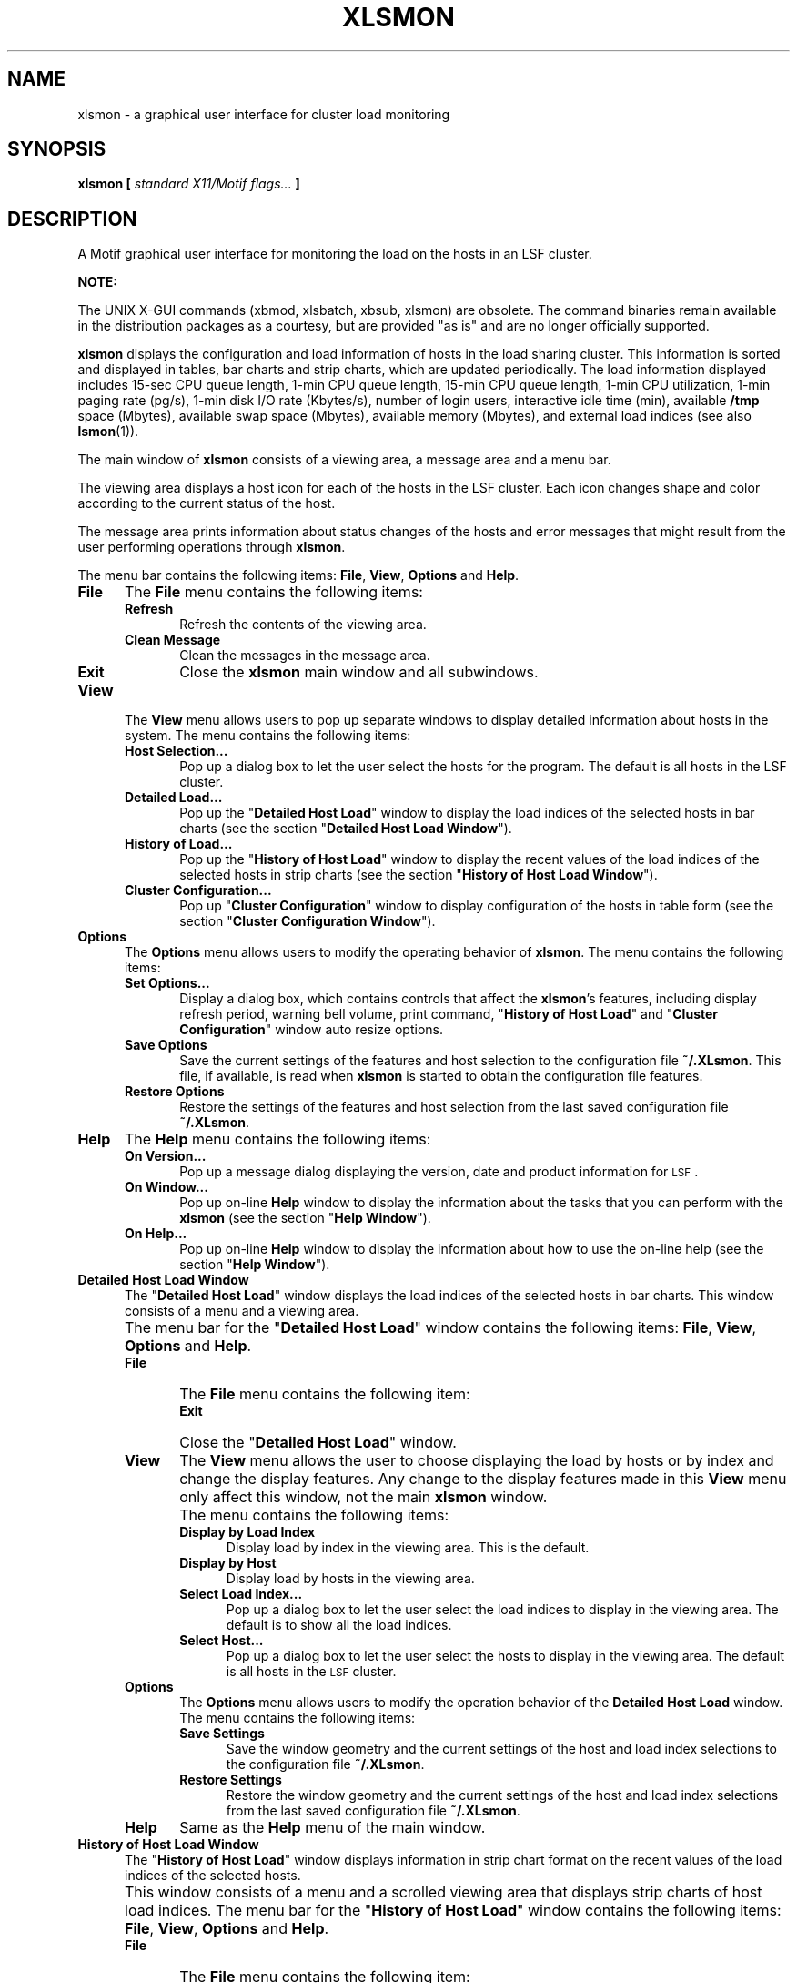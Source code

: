 .\"
.ds ]W %
.ds ]L
.TH XLSMON 1 "1 August 1998"
.SH NAME
xlsmon \- a graphical user interface for cluster load monitoring
.SH SYNOPSIS
\fBxlsmon  [ \fIstandard X11/Motif flags... \fB]
.SH DESCRIPTION
A Motif graphical user interface for monitoring the load on the
hosts in an LSF cluster.
.PP
\fBNOTE:\fR
.PP
The UNIX X-GUI commands (xbmod, xlsbatch, xbsub, xlsmon) are obsolete. 
The command binaries remain available in the distribution packages as a 
courtesy, but are provided "as is" and are no longer officially supported.
.BR
.PP
\fBxlsmon\fR displays the configuration and load information of hosts
in the load sharing cluster. This information is sorted and displayed in
tables, bar charts and strip charts, which are updated periodically. The load
information displayed includes 15-sec CPU queue length, 1-min CPU queue length,
15-min CPU queue length, 1-min CPU utilization, 1-min paging rate (pg/s),
1-min disk I/O rate (Kbytes/s), number of login users, interactive idle time
(min), available \fB/tmp\fR space (Mbytes), available swap space (Mbytes),
available memory (Mbytes), and external load indices (see also
.BR lsmon (1)).
.PP
The main window of \fBxlsmon\fR consists of a viewing area, a message area
and a menu bar.
.PP
The viewing area displays a host icon for each of the
hosts in the LSF cluster. Each icon changes shape and color according to
the current status of the host. 
.\"A host can be selected and unselected
.\"by clicking the left mouse button on its respective icon.
.\"The selected hosts are used by default in the \fBDetailed Host
.\"Load\fR window, the \fBHistory of Host Load\fR window, and the \fBCluster
.\"Configuration\fR window.
.PP
The message area prints information about status changes of the hosts and
error messages that might result from the user performing operations through
\fBxlsmon\fR.
.PP
The menu bar contains the following items:
\fBFile\fR, \fBView\fR, \fBOptions\fR and \fBHelp\fR.
.PP
.TP 5
.B File
The \fBFile\fR menu contains the following items:
.RS 5
.TP 5 
.B Refresh
Refresh the contents of the viewing area.
.TP 5
.B "Clean Message"
Clean the messages in the message area.
.TP 5 
.B Exit
Close the
.B xlsmon
main window and all subwindows.
.RE
.TP 5
.B View
The \fBView\fR menu allows users to pop up separate windows to display 
detailed
information about hosts in the system. The menu contains the following items:
.RS 5
.TP 5 
.B "Host Selection..."
Pop up a dialog box to let the user select the hosts for the program.
The default is all hosts in the LSF cluster.
.TP 5 
.B "Detailed Load..."
Pop up the "\fBDetailed Host Load\fR" window to display the load
indices of the selected hosts in bar charts (see the section 
"\fBDetailed Host Load Window\fR").
.TP 5 
.B "History of Load..."
Pop up the "\fBHistory of Host Load\fR" window to display the recent values of
the load indices of the selected hosts
in strip charts (see the section "\fBHistory of Host Load Window\fR").
.TP 5
.B  "Cluster Configuration..."
Pop up "\fBCluster Configuration\fR" window to display configuration of the hosts
in table form (see the section "\fBCluster Configuration Window\fR").
.RE
.TP 5
.B Options 
The \fBOptions\fR menu allows users to modify the operating behavior of \fBxlsmon\fR.
The menu contains the following items:
.RS 5
.TP 5
.B  "Set Options..."
Display a dialog box, which contains controls that affect the \fBxlsmon\fR's
features, including display refresh period, warning bell volume, print
command, "\fBHistory of Host Load\fR" and "\fBCluster Configuration\fR"
window auto resize options.
.TP 5
.B  "Save Options" 
Save the current settings of the features and host selection to the
configuration file 
.BR  ~/.XLsmon .
This file, if available, is read when \fBxlsmon\fR is started to obtain
the configuration file features.
.TP 5
.B  "Restore Options" 
Restore the settings of the features and host selection from the last
saved configuration file
.BR  ~/.XLsmon .
.RE
.TP 5
.B Help
The \fBHelp\fR menu contains the following items:
.RS 5
.TP 5
.B  "On Version..." 
Pop up a message dialog displaying the version, date and product information
for \s-1LSF\s0.
.TP 5
.B  "On Window..." 
Pop up on-line \fBHelp\fR window to display the information about the tasks that
you can perform with the \fBxlsmon\fR (see the section "\fBHelp Window\fR").
.TP 5
.B  "On Help..." 
Pop up on-line \fBHelp\fR window to display the information about how to use the
on-line help (see the section "\fBHelp Window\fR").
.RE
.sp
.TP 5
.B  Detailed Host Load Window
The "\fBDetailed Host Load\fR" window displays the load indices of the selected
hosts in bar charts. This window consists of a menu and a viewing area.
.IP "" 5
The menu bar for the "\fBDetailed Host Load\fR" 
window contains the following items:
\fBFile\fR, \fBView\fR, \fBOptions\fR and \fBHelp\fR.
.RS 5
.TP 5
.B  File
The \fBFile\fR menu contains the following item:
.RS 5
.TP 5
.B  Exit
Close the "\fBDetailed Host Load\fR" window.
.RE
.TP 5
.B  View
The \fBView\fR menu allows the user to choose displaying the load by
hosts or by index and change the display features.  Any change to the
display features made in this \fBView\fR menu only affect this
window, not the main \fBxlsmon\fR window.
.IP "" 5
The menu contains the following items:
.RS 5
.TP 5
.B  "Display by Load Index" 
Display load by index in the viewing area. This is the default.
.TP 5
.B  "Display by Host" 
Display load by hosts in the viewing area.
.TP 5
.B  "Select Load Index..." 
Pop up a dialog box to let the user select the load indices to display
in the viewing area.
The default is to show all the load indices.
.TP 5
.B  "Select Host..." 
Pop up a dialog box to let the user select the hosts to display in the
viewing area.
The default is all hosts in the \s-1LSF\s0 cluster.
.RE
.TP 5
.B Options
The \fBOptions\fR menu allows users to modify the operation behavior of
the \fBDetailed Host Load\fR window. The menu contains the following
items:
.RS
.TP 5
.B Save Settings
Save the window geometry and the current settings of the host and load
index selections to the configuration file \fB~/.XLsmon\fR.
.TP 5
.B Restore Settings
Restore the window geometry and the current settings of the host and
load index selections from the last saved configuration file
\fB~/.XLsmon\fR.
.RE
.TP 5
.B Help 
Same as the \fBHelp\fR menu of the main window.
.RE
.sp
.TP 5
.B  History of Host Load Window
The "\fBHistory of Host Load\fR" window displays information in strip chart
format on the recent
values of the load indices of the selected hosts.
.IP "" 5
This window consists of a menu and a scrolled viewing
area that displays strip charts of host load indices.
The menu bar for the "\fBHistory of Host Load\fR" window
contains the following items:
\fBFile\fR, \fBView\fR, \fBOptions\fR and  \fBHelp\fR.
.RS 5
.TP 5
.B  File
The \fBFile\fR menu contains the following item:
.RS 5
.TP 5
.B  Exit 
Close the "\fBHistory of Host Load\fR" window.
.RE
.TP 5
.B  View 
Allow the user to select hosts and load indices that are displayed
in strip charts. The menu contains the following items:
.RS 5
.TP 5
.B  "Select Load Index..." 
Pop up a dialog box to let the user select the load indices to display
in the viewing area.
.TP 5
.B  "Select Host..." 
Pop up a dialog box to let the user to select the hosts to display
in the viewing area.
The default is all hosts in the \s-1LSF\s0 cluster.
.RE
.TP 5
.B Options
The \fBOptions\fR menu allows users to modify the operation behavior of
the \fBHistory of Host Load\fR window. The menu contains the following
items:
.RS
.TP 5
.B Save Settings
Save the window geometry and the current settings of the host and load
index selections to the configuration file \fB~/.XLsmon\fR.
.TP 5
.B Restore Settings
Restore the window geometry and the current settings of the host and
load index selections from the last saved configuration file
\fB~/.XLsmon\fR.
.RE
.TP 5
.B  Help 
Same as the \fBHelp\fR menu of the main window.
.RE
.sp
.TP 5
.B  Cluster Configuration Window
The "\fBCluster Configuration\fR" window lists in tabular form the hosts
that are participating in load sharing together with their configuration
information.  The information includes: host name, host type, host model,
CPU factor, number of CPUs, number of local disks, total memory, total swap
space, maximum /tmp space, the execution priority for remote jobs, whether
the host runs LSF servers or not, available resources denoted by resource
names, run windows during which the host is open for sharing loads from
other hosts, and busy thresholds for scheduling interactive jobs (for more
information, see
.BR lsf.cluster (5)
and 
.BR lshosts (1)).
.IP "" 5
The menu bar for the "\fBCluster Configuration\fR" window 
contains the following items:
\fBFile\fR, \fBView\fR, \fBOptions\fR and  \fBHelp\fR.
.RS 5
.TP 5
.B  File
The \fBFile\fR menu contains the following items:
.RS 5
.TP 5
.B  Refresh 
Refresh the configuration information listed in the table. This is useful
after an LSF system reconfiguration (see
.BR lsadmin (8)).
.TP 5
.B  Exit 
Close the "\fBCluster Configuration\fR" window.
.RE
.TP 5
.B  View 
Allow the user to select the hosts to display in the table
and refresh the table information. It contains the following item:
.RS 5
.TP 5
.B  "Select Host..." 
Pop up a dialog box to let the user select the hosts to list in the table.
The default is all hosts in the \s-1LSF\s0 cluster.
.TP 5
.B  "Select Index..." 
Pop up a dialog box to let the user select the indices to list in the table.
The default is type, model, cpuf, ncpus, maxmem, maxswp, server and
RESOURCES.
.RE
.TP 5
.B Options
The \fBOptions\fR menu allows users to modify the operation behavior of
the \fBCluster Configuration\fR window. The menu contains the following
items:
.RS
.TP 5
.B Save Settings
Save the window geometry and the current settings of the host and load
index selections to the configuration file \fB~/.XLsmon\fR.
.TP 5
.B Restore Settings
Restore the window geometry and the current settings of the host and
load index selections from the last saved configuration file
\fB~/.XLsmon\fR.
.RE
.TP 5
.B  Help 
Same as the \fBHelp\fR menu of the main window.
.RE
.sp
.TP 5
.B  Help Window
The \fBHelp\fR window displays on-line documentation.
It contains a menu bar, a scrolled hypertext window and "\fBPrevious\fR",
"\fBNext\fR" and "\fBClose\fR" push buttons.
.IP "" 5
There are highlighted items. By clicking the items the window displays
the related parts of text about the items. The highlighted
items use a different color and font that can be set in the default
file.
.IP "" 5
A history of the 100 last pages displayed is kept in memory that can be
recalled with the "\fBPrevious\fR" and "\fBNext\fR" buttons.
.IP "" 5
The menu bar for the \fBHelp\fR window contains the following items:
\fBFile\fR and  \fBHelp\fR.
.RS 5
.TP 5
.B  File
The \fBFile\fR menu contains the following items:
.RS 5
.TP 5
.B  "Save as..." 
Pop up a file selection dialog, let user input a text file name to save the
content of the window.
.TP 5
.B  Print 
Send the content of the window to the printer. The resource of \fBxlsmon\fR
for the print command is "printCommand". The print command can also be set
or changed in the \fBSet Options\fR window.
.TP 5
.B  Exit 
Close the \fBHelp\fR window.
.RE
.TP 5
.B  Help
The \fBHelp\fR menu contains the following items:
.RS 5
.TP 5
.B  "On Version..." 
Pop up a message dialog displaying the version, date and product information
for \s-1LSF\s0.
.TP 5
.B  "On Help..." 
Pop up the \fBHelp\fR window to display the information about how to use the
on-line help.
.RE
.RE
.SH X DEFAULTS
The \fBxlsmon\fR application uses the values in the X default files when you
logged in and uses the appropriate resource specification values to customize
the appearance of the \fBxlsmon\fR window.  The format for a resource
specification in the X default files is:
.RS 5
.PP
[\fIname\fR*]\fIresource\fR:  \fIvalue\fR
.PP
.I name
specifies the application name or the name string that restricts 
the resource assignment to that application or to a
component of an application.  If this argument is not specified, 
the resource assignment is globally available to all X applications.
.PD 0
.PP
.I resource
specifies the resource.
.PP
.I value
specifies the value that is to be assigned to the resource.
.PD
.PP
.RE
Because each toolkit-based application can consist of a combination of
widgets (for example, push buttons and a scroll bar), you can form the
name string by adding widget class and name identifiers to the string.
For further information about adding class and name identifiers, see
.BR X (1).
.PP
For \fBxlsmon\fR, the application class is \fBXLsmon\fR and 
the application name is \fBxlsmon\fR.
.PP
In addition to the general resources listed in \fBX\fR(1), the resources
available for the \fBxlsmon\fR work area are:
.RS 5
.TP 5
.B refreshRate
Specify the period of \fBxlsmon\fR refreshing load indices. The
permissible range of refresh period is 15 to 200 seconds.
.TP 5
.B WarningBell
Specify the volumn of alarm bell. The alarm bell sounds when
a host becomes busy or unavailable. The permissible range is
0 to 100. A larger value produces a louder sound. A value of zero
turns the bell off.
.TP 5
.B printCommand
Specify the command to print \fBxlsmon\fR on line help. The default
command is "lp".
.TP 5
.B hosts
Specify the selection of the hosts displayed in the program. The
default is all hosts in the cluster.
.PP
.RE
The resources available for the \fBDetailed Host Load\fR window are:
.PP
.RS 5
.TP 5
.B detailWindow.hosts
Specify the selection of the hosts displayed in the window. The default
is all hosts selected in the main window.
.TP 5
.B detailWindow.indices
Specify the selection of the load indices displayed in the window. The
default is all load indices.
.TP 5
.B detailWindow.orient
Specify the detailed host loads displayed by host or index. The default
is by index.
.PP
.RE
The resources available for the \fBHistory of Host Load\fR window are:
.PP
.RS 5
.TP 5
.B historyWindow.hosts
Specify the selection of the hosts displayed in the window. The default
is all hosts selected in the main window.
.TP 5
.B historyWindow.indices
Specify the selection of the load indices displayed in the window. The
default is all load indices.
.PP
.RE
The resources available for the \fBCluster Configuration\fR window are:
.PP
.RS 5
.TP 5
.B configWindow.hosts
Specify the selection of the hosts displayed in the window. The default
is all hosts.
.TP 5
.B configWindow.indices
Specify the selection of the load indices displayed in the window. The
default is type, model, cpuf, ncpus, maxmem, maxswp, server and RESOURCES.
.RE
.SH X DEFAULT FILES
.PD 0
.TP 5
.B ~/.Xdefaults
.TP 5
.B XLSF_APPDIR/XLsmon
.TP 5
.B ~/.XLsmon
.PD
.SH SEE ALSO
.BR lsmon (1),
.BR lsload (1),
.BR lshosts (1),
.BR lsf.cluster (5),
.BR lsadmin (8),
.BR X (1)
.PP
.I LSF User's Guide
